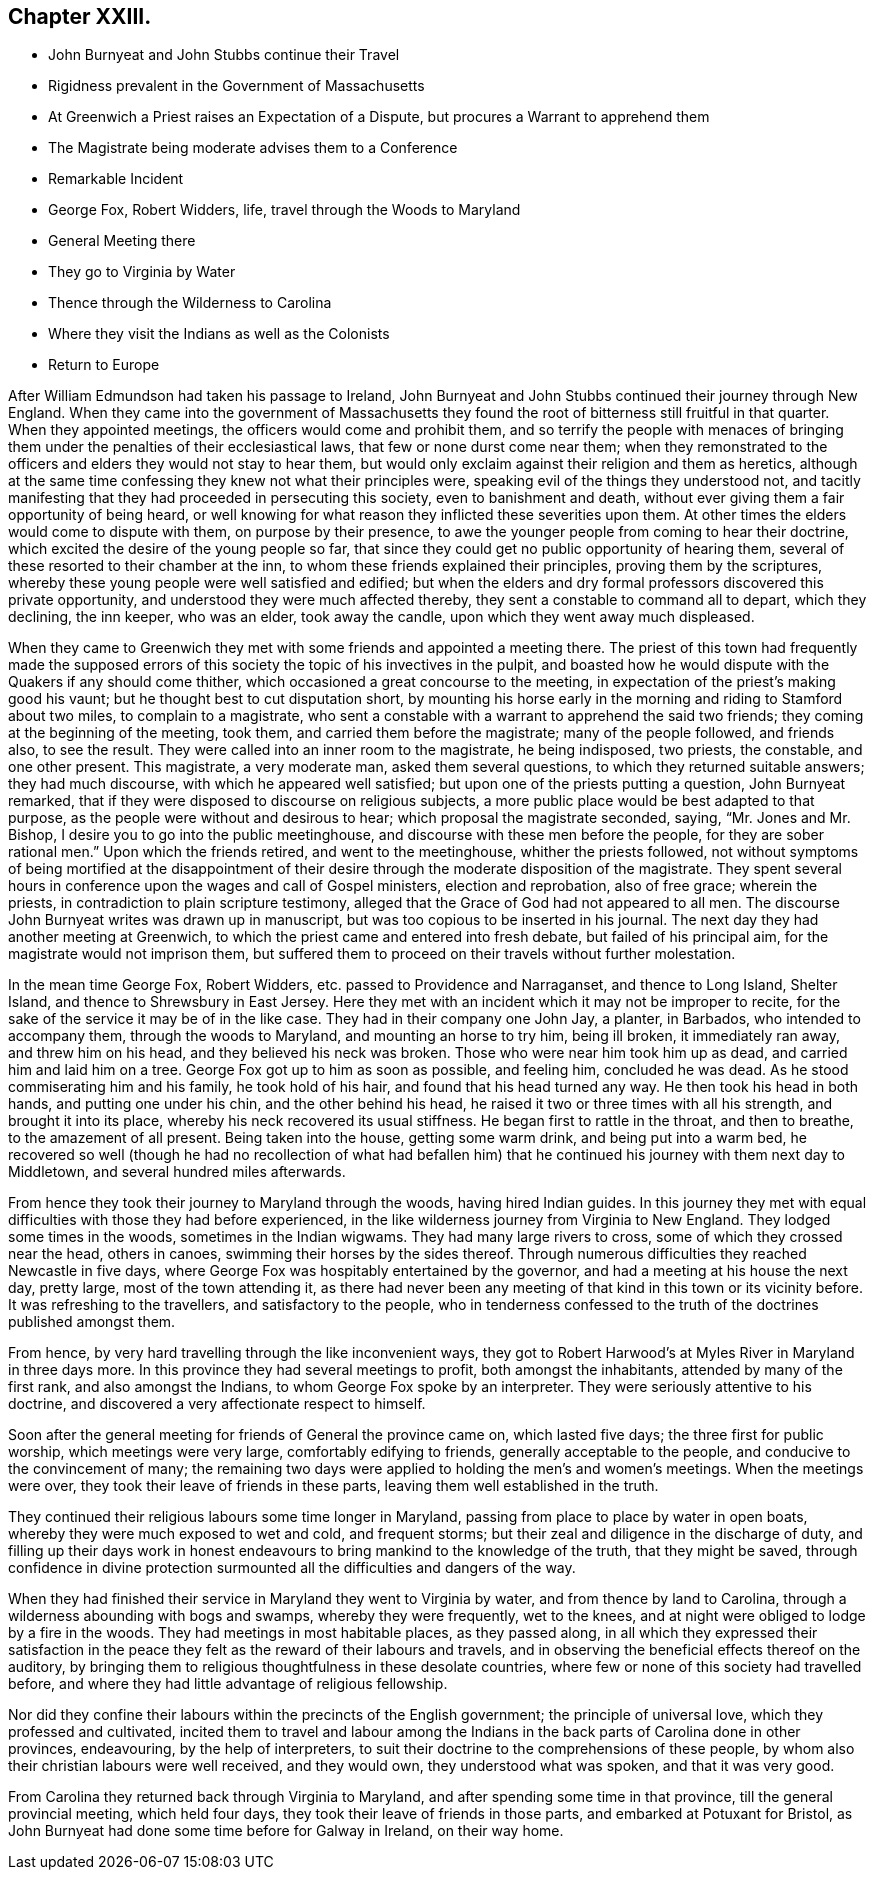 == Chapter XXIII.

[.chapter-synopsis]
* John Burnyeat and John Stubbs continue their Travel
* Rigidness prevalent in the Government of Massachusetts
* At Greenwich a Priest raises an Expectation of a Dispute, but procures a Warrant to apprehend them
* The Magistrate being moderate advises them to a Conference
* Remarkable Incident
* George Fox, Robert Widders, life, travel through the Woods to Maryland
* General Meeting there
* They go to Virginia by Water
* Thence through the Wilderness to Carolina
* Where they visit the Indians as well as the Colonists
* Return to Europe

After William Edmundson had taken his passage to Ireland,
John Burnyeat and John Stubbs continued their journey through New England.
When they came into the government of Massachusetts they
found the root of bitterness still fruitful in that quarter.
When they appointed meetings, the officers would come and prohibit them,
and so terrify the people with menaces of bringing them
under the penalties of their ecclesiastical laws,
that few or none durst come near them;
when they remonstrated to the officers and elders they would not stay to hear them,
but would only exclaim against their religion and them as heretics,
although at the same time confessing they knew not what their principles were,
speaking evil of the things they understood not,
and tacitly manifesting that they had proceeded in persecuting this society,
even to banishment and death, without ever giving them a fair opportunity of being heard,
or well knowing for what reason they inflicted these severities upon them.
At other times the elders would come to dispute with them, on purpose by their presence,
to awe the younger people from coming to hear their doctrine,
which excited the desire of the young people so far,
that since they could get no public opportunity of hearing them,
several of these resorted to their chamber at the inn,
to whom these friends explained their principles, proving them by the scriptures,
whereby these young people were well satisfied and edified;
but when the elders and dry formal professors discovered this private opportunity,
and understood they were much affected thereby,
they sent a constable to command all to depart, which they declining, the inn keeper,
who was an elder, took away the candle, upon which they went away much displeased.

When they came to Greenwich they met with some friends and appointed a meeting there.
The priest of this town had frequently made the supposed errors
of this society the topic of his invectives in the pulpit,
and boasted how he would dispute with the Quakers if any should come thither,
which occasioned a great concourse to the meeting,
in expectation of the priest`'s making good his vaunt;
but he thought best to cut disputation short,
by mounting his horse early in the morning and riding to Stamford about two miles,
to complain to a magistrate,
who sent a constable with a warrant to apprehend the said two friends;
they coming at the beginning of the meeting, took them,
and carried them before the magistrate; many of the people followed, and friends also,
to see the result.
They were called into an inner room to the magistrate, he being indisposed, two priests,
the constable, and one other present.
This magistrate, a very moderate man, asked them several questions,
to which they returned suitable answers; they had much discourse,
with which he appeared well satisfied; but upon one of the priests putting a question,
John Burnyeat remarked, that if they were disposed to discourse on religious subjects,
a more public place would be best adapted to that purpose,
as the people were without and desirous to hear; which proposal the magistrate seconded,
saying, "`Mr. Jones and Mr. Bishop, I desire you to go into the public meetinghouse,
and discourse with these men before the people,
for they are sober rational men.`" Upon which the friends retired,
and went to the meetinghouse, whither the priests followed,
not without symptoms of being mortified at the disappointment of
their desire through the moderate disposition of the magistrate.
They spent several hours in conference upon the wages and call of Gospel ministers,
election and reprobation, also of free grace; wherein the priests,
in contradiction to plain scripture testimony,
alleged that the Grace of God had not appeared to all men.
The discourse John Burnyeat writes was drawn up in manuscript,
but was too copious to be inserted in his journal.
The next day they had another meeting at Greenwich,
to which the priest came and entered into fresh debate, but failed of his principal aim,
for the magistrate would not imprison them,
but suffered them to proceed on their travels without further molestation.

In the mean time George Fox, Robert Widders, etc. passed to Providence and Narraganset,
and thence to Long Island, Shelter Island, and thence to Shrewsbury in East Jersey.
Here they met with an incident which it may not be improper to recite,
for the sake of the service it may be of in the like case.
They had in their company one John Jay, a planter, in Barbados,
who intended to accompany them, through the woods to Maryland,
and mounting an horse to try him, being ill broken, it immediately ran away,
and threw him on his head, and they believed his neck was broken.
Those who were near him took him up as dead, and carried him and laid him on a tree.
George Fox got up to him as soon as possible, and feeling him, concluded he was dead.
As he stood commiserating him and his family, he took hold of his hair,
and found that his head turned any way.
He then took his head in both hands, and putting one under his chin,
and the other behind his head, he raised it two or three times with all his strength,
and brought it into its place, whereby his neck recovered its usual stiffness.
He began first to rattle in the throat, and then to breathe,
to the amazement of all present.
Being taken into the house, getting some warm drink, and being put into a warm bed,
he recovered so well (though he had no recollection of what had befallen
him) that he continued his journey with them next day to Middletown,
and several hundred miles afterwards.

From hence they took their journey to Maryland through the woods,
having hired Indian guides.
In this journey they met with equal difficulties with those they had before experienced,
in the like wilderness journey from Virginia to New England.
They lodged some times in the woods, sometimes in the Indian wigwams.
They had many large rivers to cross, some of which they crossed near the head,
others in canoes, swimming their horses by the sides thereof.
Through numerous difficulties they reached Newcastle in five days,
where George Fox was hospitably entertained by the governor,
and had a meeting at his house the next day, pretty large, most of the town attending it,
as there had never been any meeting of that kind in this town or its vicinity before.
It was refreshing to the travellers, and satisfactory to the people,
who in tenderness confessed to the truth of the doctrines published amongst them.

From hence, by very hard travelling through the like inconvenient ways,
they got to Robert Harwood`'s at Myles River in Maryland in three days more.
In this province they had several meetings to profit, both amongst the inhabitants,
attended by many of the first rank, and also amongst the Indians,
to whom George Fox spoke by an interpreter.
They were seriously attentive to his doctrine,
and discovered a very affectionate respect to himself.

Soon after the general meeting for friends of General the province came on,
which lasted five days; the three first for public worship,
which meetings were very large, comfortably edifying to friends,
generally acceptable to the people, and conducive to the convincement of many;
the remaining two days were applied to holding the men`'s and women`'s meetings.
When the meetings were over, they took their leave of friends in these parts,
leaving them well established in the truth.

They continued their religious labours some time longer in Maryland,
passing from place to place by water in open boats,
whereby they were much exposed to wet and cold, and frequent storms;
but their zeal and diligence in the discharge of duty,
and filling up their days work in honest endeavours
to bring mankind to the knowledge of the truth,
that they might be saved,
through confidence in divine protection surmounted
all the difficulties and dangers of the way.

When they had finished their service in Maryland they went to Virginia by water,
and from thence by land to Carolina, through a wilderness abounding with bogs and swamps,
whereby they were frequently, wet to the knees,
and at night were obliged to lodge by a fire in the woods.
They had meetings in most habitable places, as they passed along,
in all which they expressed their satisfaction in the peace
they felt as the reward of their labours and travels,
and in observing the beneficial effects thereof on the auditory,
by bringing them to religious thoughtfulness in these desolate countries,
where few or none of this society had travelled before,
and where they had little advantage of religious fellowship.

Nor did they confine their labours within the precincts of the English government;
the principle of universal love, which they professed and cultivated,
incited them to travel and labour among the Indians
in the back parts of Carolina done in other provinces,
endeavouring, by the help of interpreters,
to suit their doctrine to the comprehensions of these people,
by whom also their christian labours were well received, and they would own,
they understood what was spoken, and that it was very good.

From Carolina they returned back through Virginia to Maryland,
and after spending some time in that province, till the general provincial meeting,
which held four days, they took their leave of friends in those parts,
and embarked at Potuxant for Bristol,
as John Burnyeat had done some time before for Galway in Ireland, on their way home.
